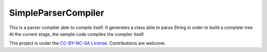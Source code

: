 SimpleParserCompiler
=====================

This is a parser compiler able to compile itself. It generates a class able to parse String in order to build a complete tree. At the current stage, the sample code compiles the compiler itself.

This project is under the `CC-BY-NC-SA License <http://creativecommons.org/licenses/by-nc-sa/4.0/>`_. Contributions are welcome.
